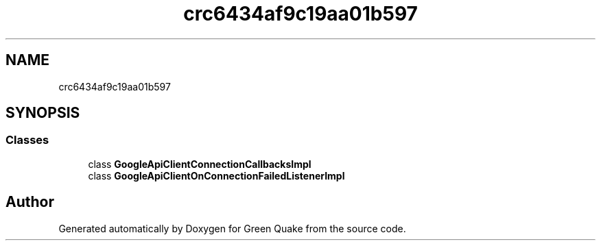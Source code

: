 .TH "crc6434af9c19aa01b597" 3 "Thu Apr 29 2021" "Version 1.0" "Green Quake" \" -*- nroff -*-
.ad l
.nh
.SH NAME
crc6434af9c19aa01b597
.SH SYNOPSIS
.br
.PP
.SS "Classes"

.in +1c
.ti -1c
.RI "class \fBGoogleApiClientConnectionCallbacksImpl\fP"
.br
.ti -1c
.RI "class \fBGoogleApiClientOnConnectionFailedListenerImpl\fP"
.br
.in -1c
.SH "Author"
.PP 
Generated automatically by Doxygen for Green Quake from the source code\&.
